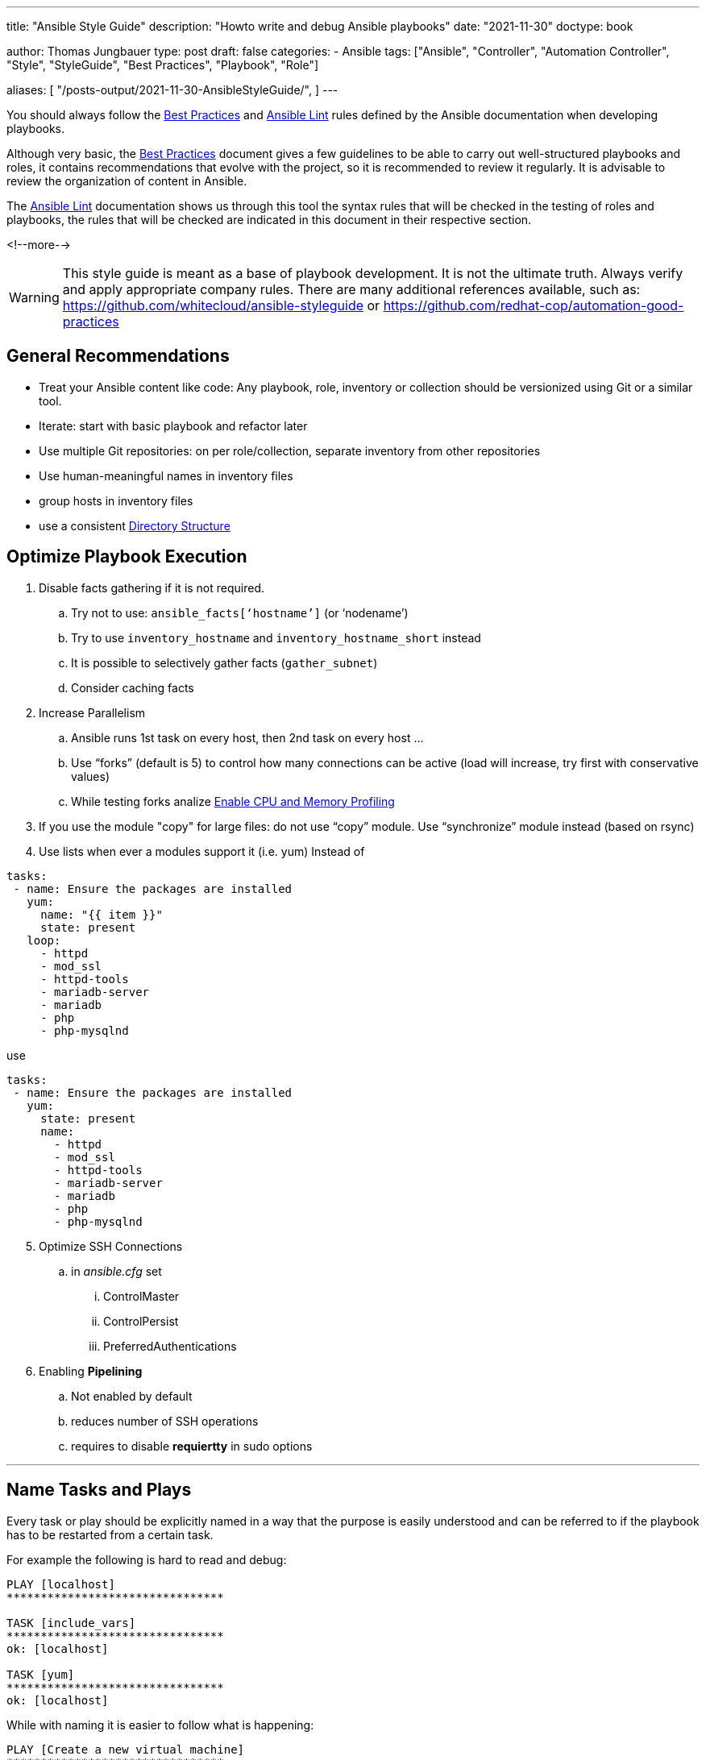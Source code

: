 ---
title: "Ansible Style Guide"
description: "Howto write and debug Ansible playbooks"
date: "2021-11-30"
doctype: book

author: Thomas Jungbauer
type: post
draft: false
categories:
   - Ansible
tags: ["Ansible", "Controller", "Automation Controller", "Style", "StyleGuide", "Best Practices", "Playbook", "Role"]

aliases: [
	 "/posts-output/2021-11-30-AnsibleStyleGuide/",
]
---

// Asciidoc Parameters
// toc is set here since I like unnumbered tocs more
:imagesdir: /ansible/images/
:icons: font
:toc:

You should always follow the https://docs.ansible.com/ansible/latest/user_guide/playbooks_best_practices.html[Best Practices^] and https://ansible-lint.readthedocs.io/en/latest/[Ansible Lint^] rules defined by the Ansible documentation when developing playbooks.

Although very basic, the https://docs.ansible.com/ansible/latest/user_guide/playbooks_best_practices.html[Best Practices^] document gives a few guidelines to be able to carry out well-structured playbooks and roles, it contains recommendations that evolve with the project, so it is recommended to review it regularly. It is advisable to review the organization of content in Ansible.

The https://ansible-lint.readthedocs.io/en/latest/[Ansible Lint^] documentation shows us through this tool the syntax rules that will be checked in the testing of roles and playbooks, the rules that will be checked are indicated in this document in their respective section.

<!--more--> 


WARNING: This style guide is meant as a base of playbook development. It is not the ultimate truth. Always verify and apply appropriate company rules. There are many additional references available, such as: https://github.com/whitecloud/ansible-styleguide or https://github.com/redhat-cop/automation-good-practices 

== General Recommendations

- Treat your Ansible content like code: Any playbook, role, inventory or collection should be versionized using Git or a similar tool. 
- Iterate: start with basic playbook and refactor later
- Use multiple Git repositories: on per role/collection, separate inventory from other repositories
- Use human-meaningful names in inventory files
- group hosts in inventory files
- use a consistent <<Directory Structure>> 

== Optimize Playbook Execution

. Disable facts gathering if it is not required. 
.. Try not to use: `ansible_facts[‘hostname’]` (or ‘nodename’)
.. Try to use `inventory_hostname` and `inventory_hostname_short` instead
.. It is possible to selectively gather facts (`gather_subnet`)
.. Consider caching facts

. Increase Parallelism
.. Ansible runs 1st task on every host, then 2nd task on every host …
.. Use “forks” (default is 5) to control how many connections can be active (load will increase, try first with conservative values)
.. While testing forks analize <<Enable CPU and Memory Profiling>>

. If you use the module "copy" for large files: do not use “copy” module. Use “synchronize” module instead (based on rsync)

. Use lists when ever a modules support it (i.e. yum) 
Instead of 

[source,yaml]
----
tasks:
 - name: Ensure the packages are installed
   yum:
     name: "{{ item }}"
     state: present
   loop:
     - httpd
     - mod_ssl
     - httpd-tools
     - mariadb-server
     - mariadb
     - php
     - php-mysqlnd
----

use 
[source,yaml]
----
tasks:
 - name: Ensure the packages are installed
   yum:
     state: present
     name:
       - httpd
       - mod_ssl
       - httpd-tools
       - mariadb-server
       - mariadb
       - php
       - php-mysqlnd
----

[start=5]
. Optimize SSH Connections
.. in _ansible.cfg_ set
... ControlMaster
... ControlPersist
... PreferredAuthentications

. Enabling *Pipelining*
.. Not enabled by default
.. reduces number of SSH operations
.. requires to disable *requiertty* in sudo options

---

== Name Tasks and Plays

Every task or play should be explicitly named in a way that the purpose is easily understood and can be referred to if the playbook has to be restarted from a certain task.

For example the following is hard to read and debug: 

[source,bash]
----
PLAY [localhost] 
********************************

TASK [include_vars] 
********************************
ok: [localhost]

TASK [yum] 
********************************
ok: [localhost]
----

While with naming it is easier to follow what is happening: 

[source,bash]
----
PLAY [Create a new virtual machine] 
********************************

TASK [Include vmware-credentials] 
********************************
ok: [localhost]

TASK [Install required packages with yum] 
********************************
ok: [localhost]
----

[source,yaml]
----
# bad
# set another variable
- set_fact:
    my_second_var: "{{ my_var }}"
----

[source,yaml]
----
# good
- name: set another variable
  set_fact:
    my_second_var: "{{ my_var }}"
----

[.big]*Reason* +
Better understanding what is currently happening in a play and better possibility to debug. 

---

== Variables in Task Names 

Include as much information as necessary to explain the purpose of a task. Make usage of variables inside a task name to create dynamic output messages.

[source,yaml]
----
#bad
- name: 'Change status'
  service:
    enabled: true
    name: 'httpd'
    state: '{{ state }}'
  become: true
----

[source,yaml]
----
#bad
- name: 'Change status of httpd to {{ state }}'
  service:
    enabled: true
    name: 'httpd'
    state: '{{ state }}'
  become: true
----

[.big]*Reason* + 
This will help to easily understand log outputs of playbooks. 

--- 
== Omitting Unnecessary Information 

While name tasks in a playbook, *do not* include the name of the role which is currently executed, since Ansible will do this automatically. 

[.big]*Reason* +
Avoiding the same output twice on the console will prevent confusions. 

---

== Names

All the newly created Ansible roles should follow the name convention using dashes if necessary:
`[company]-[action]-[function/technology]`

[source,yaml]
----
# bad
lvm
----

[source,yaml]
----
# good
mycompany-setup-lvm
----

[.big]*Reason* +
If using roles from Ansible Galaxy, it will keep consistency about which roles are created internally.

---

== Use Modules instead of command or shell

Before using the `command` or `shell` module, verify if there is already a module available which can avoid the usage of raw shell command. 

[source,yaml]
----
# bad
- name: install httpd
  tasks: 
    - command: "yum install httpd"
----

[source,yaml]
----
# good
- name: install packages
  tasks:
    - name: 'install httpd'
      yum: 
        name: 'httpd'
        state: 'present'
----

[.big]*Reason* +
While raw command could be seen as a security risk in general, another reason to avoid them is the loss of immutability of the ansible playbooks or roles. Ansible cannot verify if a command has been already executed before or not and will therefore execute it every time the playbook is running.

---

== Documenting a Task/Play

Every playbook, role or task should start with a documentation _why_ this code has been written and what it does and should include an example usage if applicable. The comment should be followed by `---`` with no blank lines around it, to indicate the actual start of the yaml definition

[source,yaml]
----
#bad
- name: 'Change httpd status'
  service:
    enabled: true
    name: 'httpd'
    state: '{{ state }}'
  become: true
----

[source,yaml]
----
#good
# Example usage: ansible-playbook -e state=started playbook.yml
# This playbook changes the state of the httpd daemon

---

- name: 'Change httpd status'
  service:
    enabled: true
    name: 'httpd'
    state: '{{ state }}'
  become: true
----

[.big]*Reason* +
This common programmatic practice helps to quickly understand the purpose and usage of a playbook or role. 

[.big]*Lint rule* +
Yamllint https://yamllint.readthedocs.io/en/stable/rules.html#module-yamllint.rules.document_start[document-start rule^]


---

== End a File

Files should be ended with a newline. 

[.big]*Reason* +
This is common Unix best practice which avoids any prompt misalignment when printing files in a terminal.

[.big]*Lint rule* +
Yamllint https://yamllint.readthedocs.io/en/stable/rules.html#module-yamllint.rules.new_line_at_end_of_file[new-line-at-end-of-file rule^]

---

== Quotes

Strings should be quoted, while quotes for booleans (e.g. true/false) or integers (i.g. 42) should be avoided. 

Do *NOT* quote:

- hosts: targets (e.g. hosts: databases rather than hosts: ‘databases’)
- include_tasks: and include_roles: target file names
- task and role names
- registered variables
- number values
- boolean values

NOTE: It is possible to use single or double quotes. In this document single quotes are used, as it seems to be more common. Double quotes are often seen in European countries, especially German speaking countries. The most important thing is to stick to one style.

[source,yaml]
----
# bad
- name: 'start robot named my-robot'
  service:
    name: my-robot
    state: started
    enabled: true
  become: true
----

[source,yaml]
----
# good
- name: 'start robot named my-robot'
  service:
    name: 'my-robot'
    state: 'started'
    enabled: true
  become: true

# double quotes w/ nested single quotes
- name: 'start all robots'
  service:
    name: '{{ item["robot_name"] }}'
    state: 'started'
    enabled: true
  with_items: '{{ robots }}'
  become: true

# double quotes to escape characters
- name 'print some text on two lines'
  debug:
    msg: "This text is on\ntwo lines"

# folded scalar style
- name: 'robot infos'
  debug:
    msg: >
      Robot {{ item['robot_name'] }} is {{ item['status'] }} and in {{ item['az'] }}
      availability zone with a {{ item['curiosity_quotient'] }} curiosity quotient.
  with_items: robots

# folded scalar when the string has nested quotes already
- name: 'print some text'
  debug:
    msg: >
      "I haven't the slightest idea," said the Hatter.

# do not quote booleans/numbers
- name: 'download google homepage'
  get_url:
    dest: '/tmp'
    timeout: 60
    url: 'https://google.com'
    validate_certs: true

# variables example 1
- name: 'set a variable'
  set_fact:
    my_var: 'test'

# variables example 2
- name: 'print my_var'
  debug:
    var: my_var
  when: ansible_os_family == 'Darwin'

# variables example 3
- name: 'set another variable'
  set_fact:
    my_second_var: '{{ my_var }}'
----

[.big]*Lint rule* +
Yamllint https://yamllint.readthedocs.io/en/stable/rules.html#module-yamllint.rules.quoted_strings[quoted-strings rule^]

---

== Sudo

Use the new become syntax when designating that a task needs to be run with sudo privileges

[source,yaml]
----
#bad
- name: 'template client.json to /etc/sensu/conf.d/'
  template:
    dest: '/etc/sensu/conf.d/client.json'
    src: 'client.json.j2'
  sudo: true
----

[source,yaml]
----
# good
- name: 'template client.json to /etc/sensu/conf.d/'
  template:
    dest: '/etc/sensu/conf.d/client.json'
    src: 'client.json.j2'
  become: true
----

[.big]*Reason* +
Using sudo was deprecated at https://docs.ansible.com/ansible/latest/user_guide/become.html[Ansible version 1.9.1]

[.big]*Lint rule* +
Ansible-lint https://docs.ansible.com/ansible-lint/rules/default_rules.html[E103 rule^]


---

== Hosts Declarations

Host sections be defined in such a way that it follows this general order:

. host declaration
. host options in alphabetical order
. pre_tasks
. roles
. tasks
 
[source,yaml]
----
# example
- hosts: 'webservers'
  remote_user: 'centos'
  vars:
    tomcat_state: 'started'
  pre_tasks:
    - name: 'set the timezone to America/Boise'
      lineinfile:
        dest: '/etc/environment'
        line: 'TZ=America/Boise'
        state: 'present'
      become: true
  roles:
    - { role: 'tomcat', tags: 'tomcat' }
  tasks:
    - name: 'start the tomcat service'
      service:
        name: 'tomcat'
        state: '{{ tomcat_state }}'
----

[.big]*Reason* +
A global definition about the order of these items, will create an easy and consistent human readable code. 

---

== Tasks Declarations

A task should be defined in such a way that it follows this general order:

. task name
. tags
. task map declaration (e.g. service:)
. task parameters in alphabetical order (remember to always use multi-line map syntax)
. loop operators (e.g. with_items)
. task options in alphabetical order (e.g. become, ignore_errors, register)

[source,yaml]
----
# example
- name: 'create some ec2 instances'
  tags: 'ec2'
  ec2:
    assign_public_ip: true
    image: 'ami-c7d092f7'
    instance_tags:
      Name: '{{ item }}'
    key_name: 'my_key'
  with_items: '{{ instance_names }}'
  ignore_errors: true
  register: ec2_output
  when: ansible_os_family == 'Darwin'
----

[.big]*Reason* +
A global definition about the order of these items, will create an easy and consistent human readable code. 

---

== Include Declaration

For include statements, make sure to quote filenames and only use blank lines between include statements if they are multi-line (e.g. they have tags).

[source,yaml]
----
# bad
- include: other_file.yml

- include: 'second_file.yml'

- include: third_file.yml tags=third
----

[source,yaml]
----
# good

- include: 'other_file.yml'
- include: 'second_file.yml'

- include: 'third_file.yml'
  tags: 'third'
----

[.big]*Reason* +
Using such syntax, will create an easy and consistent human readable code. 
 
---

== Booleans

Use true/false instead of yes/no (or 1/0). 

[source,yaml]
----
# bad
- name: 'start httpd'
  service:
    name: 'httpd'
    state: 'restarted'
    enabled: 1
  become: 'yes'
----

[source,yaml]
----
# good
- name: 'start httpd'
  service:
    name: 'httpd'
    state: 'restarted'
    enabled: true
  become: true
----

[.big]*Reason* +
Ansible can read boolean values in many different ways, like: True/False, true/false, yes/no, 1/0. It makes sense to stick to one option, which is then equally used in any playbook or role. It is recommended to use true/false since Java and Javascript are using the same values for boolean values. 

[.big]*Lint rule* +
Yamllint https://yamllint.readthedocs.io/en/stable/rules.html#module-yamllint.rules.truthy[truthy rule^]

Required config: `truthy: {allowed-values: ["true", "false"]}``

---

== Key Value Pairs

Only one space should be used after the colon, when defining key/value pairs. 

[source,yaml]
----
# bad
- name : 'start httpd'
  service:
    name    : 'httpd'
    state   : 'restarted'
    enabled : true
  become : true
----

[source,yaml]
----
# good
- name: 'start httpd'
  service:
    name: 'httpd'
    state: 'restarted'
    enabled: true
  become: true
----

[.big]*Reason* +
It increases human readability and reduces changeset collisions for version control.

[.big]*Lint rule* +
Yamllint https://yamllint.readthedocs.io/en/stable/rules.html#module-yamllint.rules.colons[colons rule^]

Required config: `colons: {max-spaces-before: 0, max-spaces-after: 1}`

---

== Using Map Syntax

*Always use the map syntax* for better readability.

[source,yaml]
----
# bad
- name: 'create conf.d directory'
  file: 'path=/etc/httpd/conf.d/ state=directory mode=0755 owner=httpd group=httpd'
  become: true
  
- name: 'copy mod_ssl.conf to /etc/httpd/conf.d'
  copy: 'dest=/etc/httpd/conf.d/ src=mod_ssl.conf'
  become: true
----

[source,yaml]
----
# good
- name: 'create conf.d directory'
  file:
    group: 'httpd'
    mode: '0755'
    owner: 'httpd'
    path: '/etc/httpd/conf.d'
    state: 'directory'
  become: true
  
- name: 'copy mod_ssl.conf to /etc/httpd/conf.d'
  copy:
    dest: '/etc/httpd/conf.d/'
    src: 'mod_ssl.conf'
  become: true
----

[.big]*Reason* +
It increases human readability and reduces changeset collisions for version control.

---

== Spacing

You should have blank lines between two host blocks, between two task blocks, and between host and include blocks. When indenting, you should use 2 spaces to represent sub-maps, and multi-line maps should start with a `-`. For a more in-depth example of how spacing (and other things) please take a look at the example below

[source,yaml]
----
# Example: ansible-playbook --ask-become-pass --ask-vault-pass style.yml
#
# This is a sample Ansible script to showcase all of our style decisions.
# Pay close attention to things like spacing, where we use quotes, etc.
# The only thing you can ignore is where comments are, except this first comment:
# It's generally a good idea to include some good information like sample usage
# at the beginning of your file, so that someone can run head on the script
# to see what they should do.
#
# A good rule of thumb on quoting is to quote anything that represents a value
# that does not represent either a primitive type, or something within the
# playbook; e.g. do not quote integers, booleans, variable names, boolean logic
# Variable names still need to be quoted when they are module parameters for 
# Ansible to properly resolve them.
# You should also always have single quotes around the outer string, and 
# double quotes on the inside.
# If for some reason this is not possible or it would require escaping quotes 
# (which you should avoid if you can), use the scalar string operator (shown
# in this playbook).
#
# Directory structure style:
# Your directory structure should match the structure described by the Ansible
# developers: http://docs.ansible.com/ansible/playbooks_best_practices.html
#
# ---
# 
# - include: 'role_name.yml'
#   become: true # only if every task in the role requires super user
#
# The self-named yml file contains all of the actual role tasks.
#
# Header comments are followed by blank line, then --- to signify start of YAML,
# then another blank line, then the script.

---

- hosts: 'localhost'
  tasks:
    - name: 'fail if someone tries to run this'
      fail:
        msg: 'this playbook was not meant to actually be ran. just inspect the source!'

- include: 'first_include.yml' # quote filenames
- include: 'second_include.yml' # no blank line needed between includes without tags

- include: 'third_include.yml' # includes with tags should have blank lines between
  tags: 'third_include'

- include: 'fourth_include.yml'
  tags: 'fourth_include'

- hosts: 'tag_environment_samplefruit'
  remote_user: 'centos' # options in alphabetical order
  vars:
    sample_str: 'dood' # use snake_case for variable names
    sample_bool: true # do not quote booleans or integers
    sample_int: 42
  vars_files:
    - 'group_vars/secrets.yml'
  pre_tasks: # then pre_tasks, roles, tasks
    - name: 'this runs a command that involves both single and double quotes'
      command: >
        echo "I can't even"
      args:
        chdir: '/tmp'

    - name: 'this command just involves double quotes'
      command: 'echo "Hey man"'
  roles:
    - { role: 'sample_role', tags: 'sample_role' } # use this format for role listing
  tasks:
    - name: 'get list of directory permissions in /tmp'
      command: 'ls -l /tmp'
      register: tmp_listing # do not quote variable names when registering

    # A task should be defined in the following order:
    # name
    # tags
    # module
    # module arguments, alphabetical
    # loop operator (e.g. with_items, with_fileglob)
    # other options, alphabetical (e.g. become, ignore_errors, when)

    - name: 'a more complicated task to show where everything goes: touch all items from /tmp'
      tags: 'debug' # tags go immediately after name
      file:
        path: '{{ item }}' # use path for single file actions, dest/src for multi file actions
        state: 'touch' # arguments go in alphabetical order
      with_items: tmp_listing.stdout_lines # loop things go immediately after module
      # the rest of the task options are in alphabetical order
      become: true # try to keep become only on the tasks that need it. If every task in a host uses become, then move it up to the host options
      ignore_errors: true
      when: ansible_os_family == 'Darwin' and tmp_listing.stdout_lines | length > 1

    - name: 'some modules can have maps in their maps (woah man)'
      ec2:
        assign_public_ip: true
        group: ['wca_ssh', 'wca_tomcat'] 
        image: 'ami-c7d092f7'
        instance_tags:
          Name: 'instance'
          service_tomcat: ''
        key_name: 'ops'

- hosts: 'tag_environment_secondfruit'
  tasks:
    - name: 'this task has multiple tags'
      tags: ['tagme', 'tagmetoo']
      set_fact:
        mr_fact: 'w'

    - name: 'perform an action'
      action: ec2_facts
      delegate_to: 'localhost'

# newline at end of file
----

[.big]*Reason* +
This produces nice looking code that is easy to read.

[.big]*Lint rule* +
Yamllint https://yamllint.readthedocs.io/en/stable/rules.html#module-yamllint.rules.empty_lines[empty-lines rule^]

---

== Variable Names

Names of variables should be as expressive as possible. https://en.wikipedia.org/wiki/Snake_case[*snake_case^]* for names will help to make the code human readable. The prefix should contain the name of the role.  

[source,yaml]
----
# bad
- name: 'set some facts'
  set_fact:
    myBoolean: true
    int: 20
    MY_STRING: 'test'
----

[source,yaml]
----
# good
- name: 'set some facts'
  set_fact:
    rolename_my_boolean: true
    rolename_my_int: 20
    rolename_my_string: 'test'
----

[.big]*Reason* +
Ansible uses snake_case for module names so it makes sense to extend this convention to variable names. Perfixing the variable with the role name, makes it immediately obvious where it is used. 

---

== Jinja Variables

Use spaces around Jinja variable names to increase readability.

[source,yaml]
----
# bad
- name: set some facts
  set_fact:
    my_new_var: "{{my_old_var}}"
----

[source,yaml]
----
# good
- name: set some facts
  set_fact:
    my_new_var: "{{ my_old_var }}"
----

[.big]*Reason* +
A proper definition for how to create Jinja variables produces consistent and easily readable code.

[.big]*Lint rule* +
Ansible-lint https://ansible-lint.readthedocs.io/en/latest/default_rules.html#variables-should-have-spaces-before-and-after-var-name[E206 rule^]


---

== Comparing

Do not compare to literal True/False. +
Use `when: var` rather than `when: var == True` (or conversely `when: not var`). 

Do not compare it to empty strings. +
Use `when: var` rather than `when: var != ""` (or conversely `when: not var` rather than `when: var == ""`)

[source,yaml]
----
# bad
- name: validate required variables
  fail:
    msg: "No value specified for '{{ item }}'"
  when: (vars[item] is undefined) or (vars[item] is defined and vars[item] | trim == "")
 
  with_items: "{{ appd_required_variables }}"

- name: Create an user and add to the global group
  include_tasks: user.yml
  when:
  - username is defined
  - username != ""
----

[source,yaml]
----
# good
- name: Validate required variables
  fail:
    msg: "No value specified for '{{ item }}'"
  when: (vars[item] is undefined) or (vars[item] is defined and not vars[item] | trim == "")
  with_items: "{{ appd_required_variables }}"

- name: Create an user and add to the global group
  include_tasks: user.yml
  when:
  - username is defined
  - username
----

[.big]*Reason* +
Avoid code complexity using quotes and standardize the way literals and empty strings are used

[.big]*Lint rule* +
Ansible-lint https://ansible-lint.readthedocs.io/en/latest/default_rules.html#don-t-compare-to-literal-true-false[E601 rule^]

---

== Delegation

Do not use local_action, use delegate_to: localhost

[source,yaml]
----
# bad
- name: Send summary mail
  local_action:
    module: mail
    subject: "Summary Mail"
    to: "{{ mail_recipient }}"
    body: "{{ mail_body }}"
  run_once: true
----

[source,yaml]
----
# good
- name: Send summary mail
  mail:
    subject: "Summary Mail"
    to: "{{ mail_recipient }}"
    body: "{{ mail_body }}"
  delegate_to: localhost
  run_once: true
----

[.big]*Reason* +
Avoid complexity, standardization, flexibility and code readability. The module and its parameters are easy to read and can be delegated even to a third party server.

[.big]*Lint rule* +
Ansible-lint https://ansible-lint.readthedocs.io/en/latest/default_rules.html#do-not-use-local-action-use-delegate-to-localhost[E504 rule^]

---

== Playbook File Extension

All Ansible Yaml files should have a .yml extension (and NOT .YML, .yaml etc).

[source,yaml]
----
# bad
~/tasks.yaml
----

[source,yaml]
----
# good
~/tasks.yml
----

[.big]*Reason* +
Ansible tooling (like ansible-galaxy init) creates files with a .yml extension. Also, the Ansible documentation website references files with a .yml extension several times. Because of this, it is normal in the Ansible community to use a .yml extension for all Ansible YAML files.

[.big]*Lint rule* +
Ansible-lint https://ansible-lint.readthedocs.io/en/latest/default_rules.html#use-yml-or-yaml-playbook-extension[E205 rule^]

---

== Template File Extension

All Ansible Template files should have a .j2 extension.

[source,yaml]
----
# bad
~/template.conf
----

[source,yaml]
----
# good
~/template.conf.j2
----

[.big]*Reason* +
Ansible Template files will usually have the .j2 extension, which denotes the Jinja2 templating engine used.

---

== Vaults

All Ansible Vault files should have a .vault extension (and NOT .yml, .YML, .yaml etc).

[source,yaml]
----
# bad
~/secrets.yml
----

[source,yaml]
----
# good
~/secrets.vault
----

[.big]*Reason* +
It is easier to control unencrypted files automatically for the specific .vault extension.

---


== Debug and Comments

Do not overuse debug and comments in final code as much as possible. Use task and role names to explain what the task or role does. Use the verbose option under ansible for debugging purposes. If debug is used, assign a verbosity option. This will display the message only on certain debugging levels.

[source,yaml]
----
# bad
- name: print my_var
  debug:
    var: my_var
  when: ansible_os_family == "Darwin"
----

[source,yaml]
----
# good
- name: print my_var
  debug:
    var: my_var
    verbosity: 2
  when: ansible_os_family == "Darwin"
----

[.big]*Reason* +
It will keep clean code and consistency avoiding extra debug and comments. Extra debug will spend extra time when running the playbook or role.

---

== Use Modules copy or templates instead of linefile or blockfile

Instead of using the modules _linefile_ and _blockfile_, which manage changes inside a file, it should be tried to use the modules `copy` or `template` instead, which will manage the whole file. For better future proof template should be preferred over copy. 

[.big]*Reason* + 
When using linefile/blockfile only a single line or a part of a file is managed. It is not easy to remember which part exactly is managed and which is not. Using the template module the whole file is managed by Ansible and there is no confusion about different parts of a file. 
Moreover, regular expressions can be avoided, which are often used using linefile. 

---

== Use Module synchronize Instead of copy for Large Files

Copying large files takes significantly longer than syncing it. The `synchronize` modules which are based on rsync can increase the time moving large files from one node to another (or even on the same node).

== Do not Show Sensitive Data in Ansible Output 

When using the template module and there are passwords or other sensitive data in the file, use the `no_log` option to hide this information.

[.big]*Reason* + 
For obvious reasons the output of sensitive data on the screen (and logfile) should be prohibited. 

---

== Use Block-Module

Block can help to organize the code and can enable rollbacks. 

[source,yaml]
----
- block:
    copy:
      src: critical.conf
      dest: /etc/critical/crit.conf
    service:
      name: critical
      state: restarted
  rescue:
   command: shutdown -h now
----

[.big]*Reason* +
Using blocks groups critical tasks together and allows better management when a single task of this block fails. 

---

== Enable CPU and Memory Profiling 

Enabling profiling is extremely useful when testing forks or to analyse memory and cpu consumption in general. It will present a summary of used CPU/memory for the whole play and per task. 

To enable it:

. Create a new *control group* - which is required for CPU and memory profiling
+
[source,bash]
----
cgcreate -a root:root -t root:root -g cpuacct,memory,pids:ansible_profile
----

. Configure _ansible.cfg_
+
[source,ini]
----
callback_whitelist=cgroup_perf_recap
[callback_cgroup_perf_recap]
control_group=ansible_profile
----

. Execute the playbook using _cgexec_
+
[source,bash]
----
cgexec -g cpuacct,memory,pids:ansible_profile ansible-playbook x.yaml
----

. Analyse the usage
+
[source,bash]
----
Memory Execution Maximum: 11146.29MB
cpu Execution Maximum: 112.08%
pids Execution Maximum: 35.00

memory:
lab : creating network (b42e9945-0dc7-20b1-09d1-00000000000a): 11097.35MB …..
----

---

== Enable Task and Role Profiling

The following can be enabled as well, to help debugging playbooks and roles: 

[source,ini]
----
    [defaults]
    callback_whitelist = profile_tasks, profile_role, timer
----

Timer: duration of playbook execution (activated by default)
profile_tasks/role: displays execution time per tasks/role

This will generate an output like the following: 

image::profiling.png[Profiling]

---

== Directory Structure

A consistent directory structure is important to easily understand all playbooks and roles which are written. Ansible knows many different folder structures, any can be used. However, it is important to stick to one structure. 

The following is an example. Not all folders are usually used and working with collections will change such structure a little bit. 

[source,bash]
----
.
├── ansible.cfg
├── ansible_modules
├── group_vars
│   ├── webservers
│   └── all
├── hosts
│   ├── webserver01
│   └── webserver02
├── host_vars
├── modules
├── playbooks
│   └── ansible-cmdb.yml
└── roles
    ├── requirements.yml
    ├── galaxy
        └── dev-sec.ssh-hardening
            └── auditd
        ├── files
        │   ├── auditd.conf
        │   ├── audit.yml
        ├── handlers
        │   └── main.yml
        ├── meta
        │   └── main.yml
        └── tasks
            └── main.yml
----